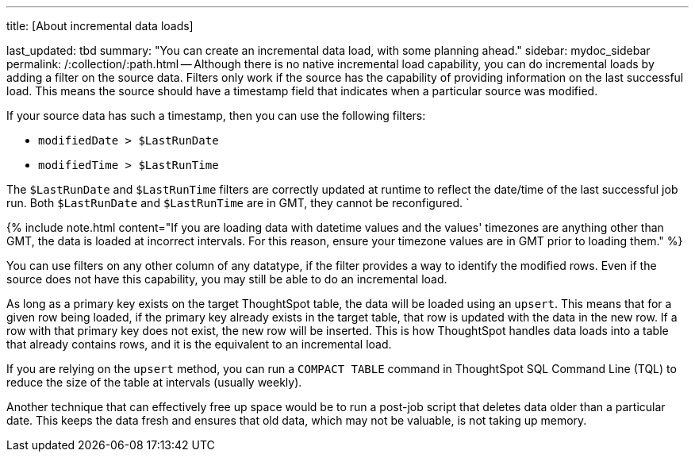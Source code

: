 '''

title: [About incremental data loads]

last_updated: tbd summary: "You can create an incremental data load, with some planning ahead." sidebar: mydoc_sidebar permalink: /:collection/:path.html -- Although there is no native incremental load capability, you can do incremental loads by adding a filter on the source data.
Filters only work if the source has the capability of providing information on the last successful load.
This means the source should have a timestamp field that indicates when a particular source was modified.

If your source data has such a timestamp, then you can use the following filters:

* `modifiedDate > $LastRunDate`
* `modifiedTime > $LastRunTime`

The `$LastRunDate` and `$LastRunTime` filters are correctly updated at runtime to reflect the date/time of the last successful job run.
Both `$LastRunDate` and `$LastRunTime` are in GMT, they cannot be reconfigured.
`

{% include note.html content="If you are loading data with datetime values and the values' timezones are anything other than GMT, the data is loaded at incorrect intervals.
For this reason, ensure your timezone values are in GMT prior to loading them." %}

You can use filters on any other column of any datatype, if the filter provides a way to identify the modified rows.
Even if the source does not have this capability, you may still be able to do an incremental load.

As long as a primary key exists on the target ThoughtSpot table, the data will be loaded using an `upsert`.
This means that for a given row being loaded, if the primary key already exists in the target table, that row is updated with the data in the new row.
If a row with that primary key does not exist, the new row will be inserted.
This is how ThoughtSpot handles data loads into a table that already contains rows, and it is the equivalent to an incremental load.

If you are relying on the `upsert` method, you can run a `COMPACT TABLE` command in ThoughtSpot SQL Command Line (TQL) to reduce the size of the table at intervals (usually weekly).

Another technique that can effectively free up space would be to run a post-job script that deletes data older than a particular date.
This keeps the data fresh and ensures that old data, which may not be valuable, is not taking up memory.
